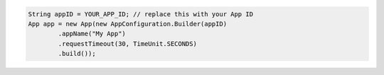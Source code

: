 .. code-block:: java

   String appID = YOUR_APP_ID; // replace this with your App ID
   App app = new App(new AppConfiguration.Builder(appID)
           .appName("My App")
           .requestTimeout(30, TimeUnit.SECONDS)
           .build());
